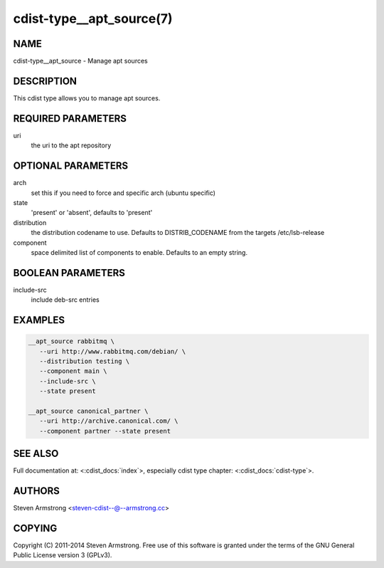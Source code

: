 cdist-type__apt_source(7)
=========================

NAME
----
cdist-type__apt_source - Manage apt sources


DESCRIPTION
-----------
This cdist type allows you to manage apt sources.


REQUIRED PARAMETERS
-------------------
uri
   the uri to the apt repository


OPTIONAL PARAMETERS
-------------------
arch
   set this if you need to force and specific arch (ubuntu specific)

state
   'present' or 'absent', defaults to 'present'

distribution
   the distribution codename to use. Defaults to DISTRIB_CODENAME from
   the targets /etc/lsb-release

component
   space delimited list of components to enable. Defaults to an empty string.


BOOLEAN PARAMETERS
------------------
include-src
   include deb-src entries


EXAMPLES
--------

.. code-block:: sh

    __apt_source rabbitmq \
       --uri http://www.rabbitmq.com/debian/ \
       --distribution testing \
       --component main \
       --include-src \
       --state present

    __apt_source canonical_partner \
       --uri http://archive.canonical.com/ \
       --component partner --state present


SEE ALSO
--------
Full documentation at: <:cdist_docs:`index`>,
especially cdist type chapter: <:cdist_docs:`cdist-type`>.


AUTHORS
-------
Steven Armstrong <steven-cdist--@--armstrong.cc>


COPYING
-------
Copyright \(C) 2011-2014 Steven Armstrong. Free use of this software is
granted under the terms of the GNU General Public License version 3 (GPLv3).
